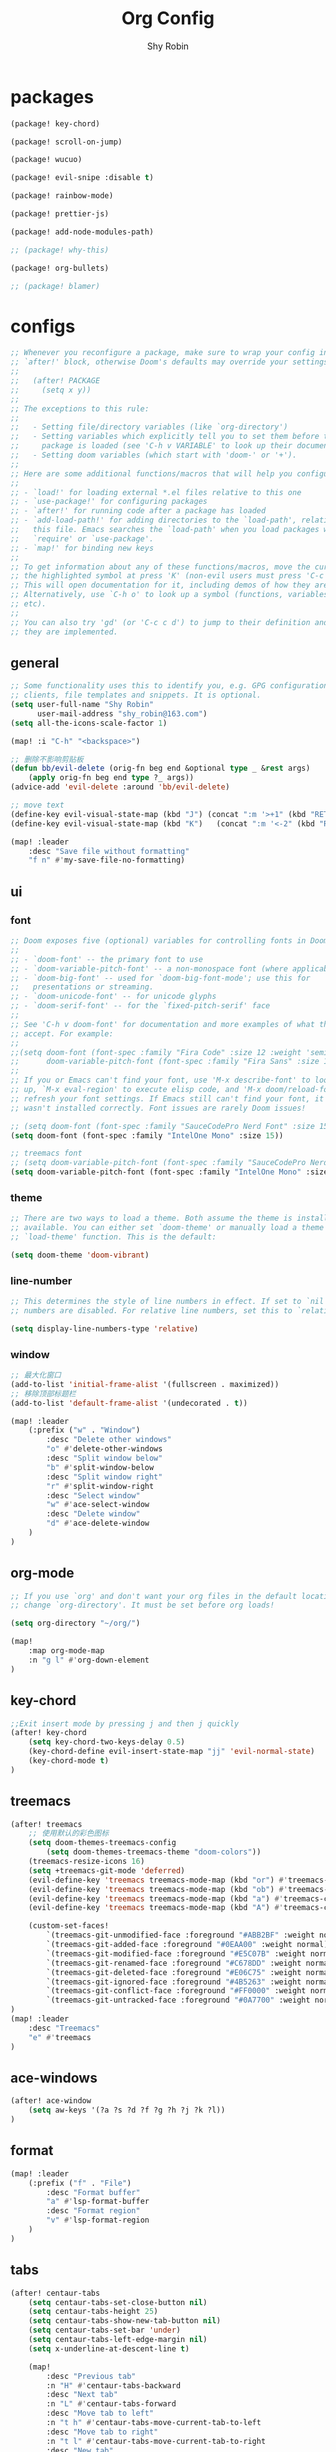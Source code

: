 #+title: Org Config
#+description: Org Mode Configurations In Doom Emacs
#+author: Shy Robin

* packages

#+begin_src emacs-lisp :tangle packages.el
(package! key-chord)

(package! scroll-on-jump)

(package! wucuo)

(package! evil-snipe :disable t)

(package! rainbow-mode)

(package! prettier-js)

(package! add-node-modules-path)

;; (package! why-this)

(package! org-bullets)

;; (package! blamer)
#+end_src


* configs
#+begin_src emacs-lisp :tangle no
;; Whenever you reconfigure a package, make sure to wrap your config in an
;; `after!' block, otherwise Doom's defaults may override your settings. E.g.
;;
;;   (after! PACKAGE
;;     (setq x y))
;;
;; The exceptions to this rule:
;;
;;   - Setting file/directory variables (like `org-directory')
;;   - Setting variables which explicitly tell you to set them before their
;;     package is loaded (see 'C-h v VARIABLE' to look up their documentation).
;;   - Setting doom variables (which start with 'doom-' or '+').
;;
;; Here are some additional functions/macros that will help you configure Doom.
;;
;; - `load!' for loading external *.el files relative to this one
;; - `use-package!' for configuring packages
;; - `after!' for running code after a package has loaded
;; - `add-load-path!' for adding directories to the `load-path', relative to
;;   this file. Emacs searches the `load-path' when you load packages with
;;   `require' or `use-package'.
;; - `map!' for binding new keys
;;
;; To get information about any of these functions/macros, move the cursor over
;; the highlighted symbol at press 'K' (non-evil users must press 'C-c c k').
;; This will open documentation for it, including demos of how they are used.
;; Alternatively, use `C-h o' to look up a symbol (functions, variables, faces,
;; etc).
;;
;; You can also try 'gd' (or 'C-c c d') to jump to their definition and see how
;; they are implemented.
#+end_src

** general
#+begin_src emacs-lisp :tangle yes
;; Some functionality uses this to identify you, e.g. GPG configuration, email
;; clients, file templates and snippets. It is optional.
(setq user-full-name "Shy Robin"
      user-mail-address "shy_robin@163.com")
(setq all-the-icons-scale-factor 1)

(map! :i "C-h" "<backspace>")

;; 删除不影响剪贴板
(defun bb/evil-delete (orig-fn beg end &optional type _ &rest args)
    (apply orig-fn beg end type ?_ args))
(advice-add 'evil-delete :around 'bb/evil-delete)

;; move text
(define-key evil-visual-state-map (kbd "J") (concat ":m '>+1" (kbd "RET") "gv=gv"))
(define-key evil-visual-state-map (kbd "K")   (concat ":m '<-2" (kbd "RET") "gv=gv"))

(map! :leader
    :desc "Save file without formatting"
    "f n" #'my-save-file-no-formatting)
#+end_src

** ui
*** font
#+begin_src emacs-lisp :tangle yes
;; Doom exposes five (optional) variables for controlling fonts in Doom:
;;
;; - `doom-font' -- the primary font to use
;; - `doom-variable-pitch-font' -- a non-monospace font (where applicable)
;; - `doom-big-font' -- used for `doom-big-font-mode'; use this for
;;   presentations or streaming.
;; - `doom-unicode-font' -- for unicode glyphs
;; - `doom-serif-font' -- for the `fixed-pitch-serif' face
;;
;; See 'C-h v doom-font' for documentation and more examples of what they
;; accept. For example:
;;
;;(setq doom-font (font-spec :family "Fira Code" :size 12 :weight 'semi-light)
;;      doom-variable-pitch-font (font-spec :family "Fira Sans" :size 13))
;;
;; If you or Emacs can't find your font, use 'M-x describe-font' to look them
;; up, `M-x eval-region' to execute elisp code, and 'M-x doom/reload-font' to
;; refresh your font settings. If Emacs still can't find your font, it likely
;; wasn't installed correctly. Font issues are rarely Doom issues!

;; (setq doom-font (font-spec :family "SauceCodePro Nerd Font" :size 15))
(setq doom-font (font-spec :family "IntelOne Mono" :size 15))

;; treemacs font
;; (setq doom-variable-pitch-font (font-spec :family "SauceCodePro Nerd Font" :size 15))
(setq doom-variable-pitch-font (font-spec :family "IntelOne Mono" :size 15))
#+end_src

*** theme
#+begin_src emacs-lisp :tangle yes
;; There are two ways to load a theme. Both assume the theme is installed and
;; available. You can either set `doom-theme' or manually load a theme with the
;; `load-theme' function. This is the default:

(setq doom-theme 'doom-vibrant)
#+end_src

*** line-number
#+begin_src emacs-lisp :tangle yes
;; This determines the style of line numbers in effect. If set to `nil', line
;; numbers are disabled. For relative line numbers, set this to `relative'.

(setq display-line-numbers-type 'relative)
#+end_src

*** window
#+begin_src emacs-lisp :tangle yes
;; 最大化窗口
(add-to-list 'initial-frame-alist '(fullscreen . maximized))
;; 移除顶部标题栏
(add-to-list 'default-frame-alist '(undecorated . t))

(map! :leader
    (:prefix ("w" . "Window")
        :desc "Delete other windows"
        "o" #'delete-other-windows
        :desc "Split window below"
        "b" #'split-window-below
        :desc "Split window right"
        "r" #'split-window-right
        :desc "Select window"
        "w" #'ace-select-window
        :desc "Delete window"
        "d" #'ace-delete-window
    )
)
#+end_src

** org-mode
#+begin_src emacs-lisp :tangle yes
;; If you use `org' and don't want your org files in the default location below,
;; change `org-directory'. It must be set before org loads!

(setq org-directory "~/org/")

(map!
    :map org-mode-map
    :n "g l" #'org-down-element
)
#+end_src

** key-chord
#+begin_src emacs-lisp :tangle yes
;;Exit insert mode by pressing j and then j quickly
(after! key-chord
    (setq key-chord-two-keys-delay 0.5)
    (key-chord-define evil-insert-state-map "jj" 'evil-normal-state)
    (key-chord-mode t)
)
#+end_src

** treemacs
#+begin_src emacs-lisp :tangle yes
(after! treemacs
    ;; 使用默认的彩色图标
    (setq doom-themes-treemacs-config
        (setq doom-themes-treemacs-theme "doom-colors"))
    (treemacs-resize-icons 16)
    (setq +treemacs-git-mode 'deferred)
    (evil-define-key 'treemacs treemacs-mode-map (kbd "or") #'treemacs-visit-node-ace-horizontal-split)
    (evil-define-key 'treemacs treemacs-mode-map (kbd "ob") #'treemacs-visit-node-ace-vertical-split)
    (evil-define-key 'treemacs treemacs-mode-map (kbd "a") #'treemacs-create-file)
    (evil-define-key 'treemacs treemacs-mode-map (kbd "A") #'treemacs-create-dir)

    (custom-set-faces!
        `(treemacs-git-unmodified-face :foreground "#ABB2BF" :weight normal)
        `(treemacs-git-added-face :foreground "#0EAA00" :weight normal)
        `(treemacs-git-modified-face :foreground "#E5C07B" :weight normal)
        `(treemacs-git-renamed-face :foreground "#C678DD" :weight normal)
        `(treemacs-git-deleted-face :foreground "#E06C75" :weight normal)
        `(treemacs-git-ignored-face :foreground "#4B5263" :weight normal)
        `(treemacs-git-conflict-face :foreground "#FF0000" :weight normal)
        `(treemacs-git-untracked-face :foreground "#0A7700" :weight normal))
)
(map! :leader
    :desc "Treemacs"
    "e" #'treemacs
)
#+end_src

** ace-windows
#+begin_src emacs-lisp :tangle yes
(after! ace-window
    (setq aw-keys '(?a ?s ?d ?f ?g ?h ?j ?k ?l))
)
#+end_src

** format
#+begin_src emacs-lisp :tangle yes
(map! :leader
    (:prefix ("f" . "File")
        :desc "Format buffer"
        "a" #'lsp-format-buffer
        :desc "Format region"
        "v" #'lsp-format-region
    )
)
#+end_src

** tabs
#+begin_src emacs-lisp :tangle yes
(after! centaur-tabs
    (setq centaur-tabs-set-close-button nil)
    (setq centaur-tabs-height 25)
    (setq centaur-tabs-show-new-tab-button nil)
    (setq centaur-tabs-set-bar 'under)
    (setq centaur-tabs-left-edge-margin nil)
    (setq x-underline-at-descent-line t)

    (map!
        :desc "Previous tab"
        :n "H" #'centaur-tabs-backward
        :desc "Next tab"
        :n "L" #'centaur-tabs-forward
        :desc "Move tab to left"
        :n "t h" #'centaur-tabs-move-current-tab-to-left
        :desc "Move tab to right"
        :n "t l" #'centaur-tabs-move-current-tab-to-right
        :desc "New tab"
        :n "t t" #'centaur-tabs--create-new-tab
        :desc "Close current tab"
        :n "t w" #'kill-this-buffer
        :desc "Close other tabs"
        :n "t o" #'centaur-tabs-kill-other-buffers-in-current-group
        :desc "Ace jump tab"
        :n "t j" #'centaur-tabs-ace-jump
    )
)
#+end_src

** flycheck
#+begin_src emacs-lisp :tangle yes
(map!
    :map prog-mode-map
    :desc "Find type definition"
    :n "g t" #'+lookup/type-definition
    :desc "Next flycheck error"
    :n "g n" #'flycheck-next-error
    :desc "Previous flycheck error"
    :n "g N" #'flycheck-previous-error
    :desc "Next flycheck error"
    :n "g j" #'flycheck-next-error
    :desc "Previous flycheck error"
    :n "g k" #'flycheck-previous-error
    :desc "List flycheck errors"
    :n "g l" #'+default/diagnostics
)
#+end_src

** lsp
#+begin_src emacs-lisp :tangle yes
(map!
    :desc "Show doc glance"
    :n "g h" #'lsp-ui-doc-glance
    :desc "Peek find references"
    :n "g r" #'lsp-ui-peek-find-references
)

(setq +lsp-company-backends '(:separate company-yasnippet company-capf))
#+end_src

** scroll-on-jump
#+begin_src emacs-lisp :tangle yes
(after! scroll-on-jump
    (with-eval-after-load 'evil
        (scroll-on-jump-advice-add evil-undo)
        (scroll-on-jump-advice-add evil-redo)
        (scroll-on-jump-advice-add evil-jump-item)
        (scroll-on-jump-advice-add evil-jump-forward)
        (scroll-on-jump-advice-add evil-jump-backward)
        (scroll-on-jump-advice-add evil-ex-search-next)
        (scroll-on-jump-advice-add evil-ex-search-previous)
        (scroll-on-jump-advice-add evil-forward-paragraph)
        (scroll-on-jump-advice-add evil-backward-paragraph)
        (scroll-on-jump-advice-add evil-goto-mark)

        ;; Actions that themselves scroll.
        (scroll-on-jump-with-scroll-advice-add evil-goto-line)
        (scroll-on-jump-with-scroll-advice-add evil-scroll-down)
        (scroll-on-jump-with-scroll-advice-add evil-scroll-up)
        (scroll-on-jump-with-scroll-advice-add evil-scroll-line-to-center)
        (scroll-on-jump-with-scroll-advice-add evil-scroll-line-to-top)
        (scroll-on-jump-with-scroll-advice-add evil-scroll-line-to-bottom)
    )
)
#+end_src

** doom-modeline
#+begin_src emacs-lisp :tangle yes
(after! doom-modeline
    (setq doom-modeline-vcs-max-length 999)
    ;; Whether display the modal state icon.
    ;; Including `evil', `overwrite', `god', `ryo' and `xah-fly-keys', etc.
    (setq doom-modeline-modal-icon nil)
    (setq auto-revert-check-vc-info t)
    (setq doom-modeline-buffer-file-name-style "file-name")
    (setq doom-modeline-height 1)
    (set-face-attribute 'mode-line nil :height 150)
    (set-face-attribute 'mode-line-inactive nil :height 150)
)
#+end_src

** spell check
#+begin_src emacs-lisp :tangle yes
;; ispell 是 Emacs 的内置拼写检查工具。
;; flyspell 是 Emacs 的一个模块，用于实时拼写检查。它会在你输入文本时自动进行拼写检查，并标记出可能的拼写错误。
;; aspell 是一个独立的拼写检查工具，与 Emacs 配合使用。它提供了更强大和灵活的拼写检查功能，支持多种语言和自定义字典。在 Doom Emacs 中，aspell 通常被用作 flyspell 的后端引擎，提供了更准确的拼写检查和更丰富的字典。

(ispell-change-dictionary "en_US" t)

(add-hook 'prog-mode-hook #'wucuo-start)
(add-hook 'text-mode-hook #'wucuo-start)

(setq ispell-program-name "aspell")
;; You could add extra option "--camel-case" for camel case code spell checking if Aspell 0.60.8+ is installed
;; @see https://github.com/redguardtoo/emacs.d/issues/796
(setq ispell-extra-args '("--sug-mode=ultra" "--lang=en_US" "--run-together" "--run-together-limit=16" "--camel-case"))

(after! ispell
  (setq ispell-personal-dictionary "~/.config/doom/.spell/my-words"))

#+end_src

** projectile
#+begin_src emacs-lisp :tangle yes
;; projectile discover projects in search path
(setq projectile-project-search-path '("~/Projects/"))
#+end_src

** avy
#+begin_src emacs-lisp :tangle yes
(map! :n "f" #'avy-goto-char
      :o "f" #'avy-goto-char
)
#+end_src

** rainbow-mode
#+begin_src emacs-lisp :tangle yes
(use-package! rainbow-mode
  :hook (prog-mode . rainbow-mode))
#+end_src

** prettier-js
#+begin_src emacs-lisp :tangle yes
(setq-hook! 'js-mode-hook +format-with-lsp nil)
(setq-hook! 'js-mode-hook +format-with :none)
(eval-after-load 'web-mode
    '(progn
       (add-hook 'web-mode-hook #'add-node-modules-path)
       (add-hook 'web-mode-hook #'prettier-js-mode)))
(eval-after-load 'typescript-mode
    '(progn
       (add-hook 'typescript-mode-hook #'add-node-modules-path)
       (add-hook 'typescript-mode-hook #'prettier-js-mode)))

(defun my-save-file-no-formatting ()
    (interactive)
    (let ((before-save-hook (remove 'prettier-js before-save-hook)))
    (save-buffer)))
#+end_src

** company
#+begin_src emacs-lisp :tangle yes
;; fix: complete objects error
(advice-add 'json-parse-string :around
    (lambda (orig string &rest rest)
        (apply orig (s-replace "\\u0000" "" string)
        rest)))

;; minor changes: saves excursion and uses search-forward instead of re-search-forward
(advice-add 'json-parse-buffer :around
    (lambda (oldfn &rest args)
        (save-excursion
            (while (search-forward "\\u0000" nil t)
            (replace-match "" nil t)))
        (apply oldfn args)))

(after! company
    ;;; Prevent suggestions from being triggered automatically. In particular,
    ;;; this makes it so that:
    ;;; - TAB will always complete the current selection.
    ;;; - RET will only complete the current selection if the user has explicitly
    ;;;   interacted with Company.
    ;;; - SPC will never complete the current selection.
    ;;;
    ;;; Based on:
    ;;; - https://github.com/company-mode/company-mode/issues/530#issuecomment-226566961
    ;;; - https://emacs.stackexchange.com/a/13290/12534
    ;;; - http://stackoverflow.com/a/22863701/3538165
    ;;;
    ;;; See also:
    ;;; - https://emacs.stackexchange.com/a/24800/12534
    ;;; - https://emacs.stackexchange.com/q/27459/12534

    ;; <return> is for windowed Emacs; RET is for terminal Emacs
    (dolist (key '("<return>" "RET"))
        ;; Here we are using an advanced feature of define-key that lets
        ;; us pass an "extended menu item" instead of an interactive
        ;; function. Doing this allows RET to regain its usual
        ;; functionality when the user has not explicitly interacted with
        ;; Company.
        (define-key company-active-map (kbd key)
            `(menu-item nil company-complete
                :filter ,(lambda (cmd)
                    (when (company-explicit-action-p)
                        cmd)))))
    ;; (define-key company-active-map (kbd "TAB") #'company-complete-selection)
    (map! :map company-active-map "TAB" #'company-complete-selection)
    (map! :map company-active-map "<tab>" #'company-complete-selection)
    (define-key company-active-map (kbd "SPC") nil)

    ;; Company appears to override the above keymap based on company-auto-complete-chars.
    ;; Turning it off ensures we have full control.
    (setq company-auto-commit-chars nil)
)
#+end_src

** why-this
#+begin_src emacs-lisp :tangle no
(global-why-this-mode)
(setq why-this-annotate-enable-heat-map nil)
(setq why-this-enable-tooltip nil)
#+end_src

** diff-hl
#+begin_src emacs-lisp :tangle yes
(after! diff-hl
    (map! :leader
        "g j" #'diff-hl-next-hunk
        "g k" #'diff-hl-previous-hunk
        "g J" #'diff-hl-show-hunk-next
        "g K" #'diff-hl-show-hunk-previous
    )
)
#+end_src

** org-bullets
#+begin_src emacs-lisp :tangle yes
(add-hook 'org-mode-hook (lambda () (org-bullets-mode 1)))
#+end_src

** blamer
#+begin_src emacs-lisp :tangle no
(global-blamer-mode 1)
#+end_src

** evil-multiedit
#+begin_src emacs-lisp :tangle yes
(map!
    :n "C-n" #'evil-multiedit-match-and-next
    :v "C-n" #'evil-multiedit-match-and-next
)
(map!
    :map evil-multiedit-mode-map
    :n "C-n" nil
    :n "C-p" nil
    :n "R" #'evil-multiedit-match-all
    :n "C-j" #'evil-multiedit-next
    :n "C-k" #'evil-multiedit-prev
    :i "C-j" #'evil-multiedit-next
    :i "C-k" #'evil-multiedit-prev
)
#+end_src

** web-mode
#+begin_src emacs-lisp :tangle yes
(setq web-mode-part-padding 0)
(setq web-mode-style-padding 0)
(setq web-mode-script-padding 0)
#+end_src
